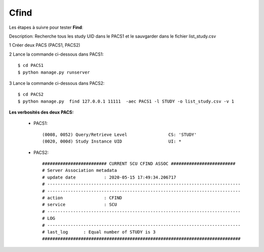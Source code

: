 Cfind
=====


Les étapes à suivre pour tester **Find**:

Description: Recherche tous les study UID dans le PACS1 et le sauvgarder dans le fichier list_study.csv

1 Créer deux PACS (PACS1, PACS2)

2 Lance la commande ci-dessous dans PACS1::

    $ cd PACS1
    $ python manage.py runserver

3 Lance la commande ci-dessous dans PACS2::

    $ cd PACS2
    $ python manage.py  find 127.0.0.1 11111  -aec PACS1 -l STUDY -o list_study.csv -v 1


**Les verbosités des deux PACS:**

    * PACS1::

        (0008, 0052) Query/Retrieve Level                CS: 'STUDY'
        (0020, 000d) Study Instance UID                  UI: *

    * PACS2::

        ######################### CURRENT SCU CFIND ASSOC #########################
        # Server Association metadata
        # update date           : 2020-05-15 17:49:34.206717
        # ---------------------------------------------------------------------------
        # ---------------------------------------------------------------------------
        # action                : CFIND
        # service               : SCU
        # ---------------------------------------------------------------------------
        # LOG
        # ---------------------------------------------------------------------------
        # last_log      : Equal number of STUDY is 3
        #############################################################################


